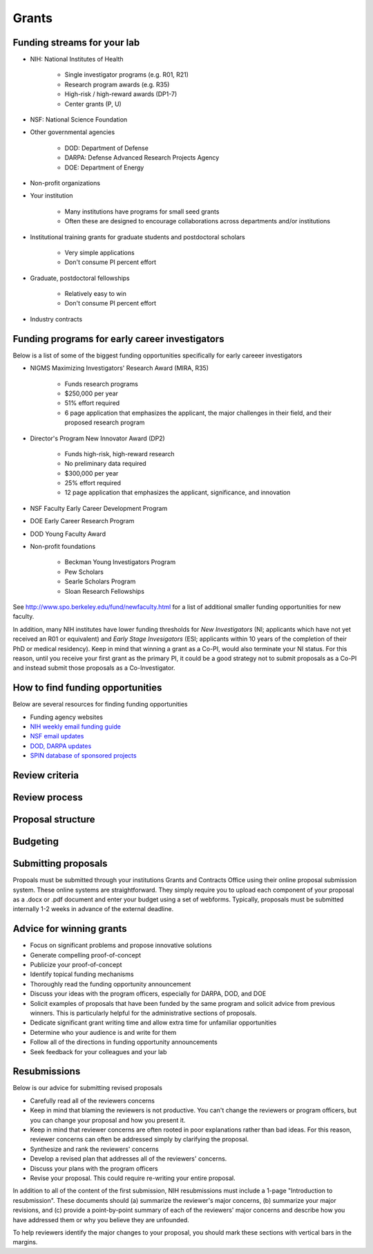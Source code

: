 Grants
======

Funding streams for your lab
----------------------------
* NIH: National Institutes of Health

    * Single investigator programs (e.g. R01, R21)
    * Research program awards (e.g. R35)
    * High-risk / high-reward awards (DP1-7)
    * Center grants (P, U)

* NSF: National Science Foundation
* Other governmental agencies

    * DOD: Department of Defense
    * DARPA: Defense Advanced Research Projects Agency
    * DOE: Department of Energy

* Non-profit organizations
* Your institution
    
    * Many institutions have programs for small seed grants
    * Often these are designed to encourage collaborations across departments and/or institutions    

* Institutional training grants for graduate students and postdoctoral scholars

    * Very simple applications
    * Don't consume PI percent effort

* Graduate, postdoctoral fellowships

    * Relatively easy to win
    * Don't consume PI percent effort

* Industry contracts


Funding programs for early career investigators
-----------------------------------------------
Below is a list of some of the biggest funding opportunities specifically for early careeer investigators

* NIGMS Maximizing Investigators' Research Award (MIRA, R35)

    * Funds research programs
    * $250,000 per year
    * 51% effort required
    * 6 page application that emphasizes the applicant, the major challenges in their field, and their proposed research program

* Director's Program New Innovator Award (DP2)

    * Funds high-risk, high-reward research
    * No preliminary data required
    * $300,000 per year
    * 25% effort required
    * 12 page application that emphasizes the applicant, significance, and innovation

* NSF Faculty Early Career Development Program
* DOE Early Career Research Program
* DOD Young Faculty Award
* Non-profit foundations

    * Beckman Young Investigators Program
    * Pew Scholars 
    * Searle Scholars Program
    * Sloan Research Fellowships

See `http://www.spo.berkeley.edu/fund/newfaculty.html <http://www.spo.berkeley.edu/fund/newfaculty.html>`_ for a list of additional smaller funding opportunities for new faculty.

In addition, many NIH institutes have lower funding thresholds for `New Investigators` (NI; applicants which have not yet received an R01 or equivalent) and `Early Stage Invesigators` (ESI; applicants within 10 years of the completion of their PhD or medical residency). Keep in mind that winning a grant as a Co-PI, would also terminate your NI status. For this reason, until you receive your first grant as the primary PI, it could be a good strategy not to submit proposals as a Co-PI and instead submit those proposals as a Co-Investigator.


How to find funding opportunities
---------------------------------
Below are several resources for finding funding opportunities

* Funding agency websites
* `NIH weekly email funding guide <https://grants.nih.gov/grants/guide/listserv.htm>`_
* `NSF email updates <https://www.nsf.gov/funding/index.jsp>`_
* `DOD, DARPA updates <https://www.fbo.gov>`_
* `SPIN database of sponsored projects <https://spin.infoedglobal.com>`_


Review criteria
---------------


Review process
--------------


Proposal structure
------------------


Budgeting
---------


Submitting proposals
--------------------
Propoals must be submitted through your institutions Grants and Contracts Office using their online proposal submission system. These online systems are straightforward. They simply require you to upload each component of your proposal as a .docx or .pdf document and enter your budget using a set of webforms. Typically, proposals must be submitted internally 1-2 weeks in advance of the external deadline. 


Advice for winning grants
-------------------------
* Focus on significant problems and propose innovative solutions
* Generate compelling proof-of-concept
* Publicize your proof-of-concept
* Identify topical funding mechanisms
* Thoroughly read the funding opportunity announcement
* Discuss your ideas with the program officers, especially for DARPA, DOD, and DOE
* Solicit examples of proposals that have been funded by the same program and solicit advice from previous winners. This is particularly helpful for the administrative sections of proposals.
* Dedicate significant grant writing time and allow extra time for unfamiliar opportunities
* Determine who your audience is and write for them
* Follow all of the directions in funding opportunity announcements
* Seek feedback for your colleagues and your lab


Resubmissions
-------------
Below is our advice for submitting revised proposals

* Carefully read all of the reviewers concerns
* Keep in mind that blaming the reviewers is not productive. You can't change the reviewers or program officers, but you can change your proposal and how you present it.
* Keep in mind that reviewer concerns are often rooted in poor explanations rather than bad ideas. For this reason, reviewer concerns can often be addressed simply by clarifying the proposal.
* Synthesize and rank the reviewers' concerns
* Develop a revised plan that addresses all of the reviewers' concerns. 
* Discuss your plans with the program officers
* Revise your proposal. This could require re-writing your entire proposal.

In addition to all of the content of the first submission, NIH resubmissions must include a 1-page "Introduction to resubmission". These documents should (a) summarize the reviewer's major concerns, (b) summarize your major revisions, and (c) provide a point-by-point summary of each of the reviewers' major concerns and describe how you have addressed them or why you believe they are unfounded.

To help reviewers identify the major changes to your proposal, you should mark these sections with vertical bars in the margins.
